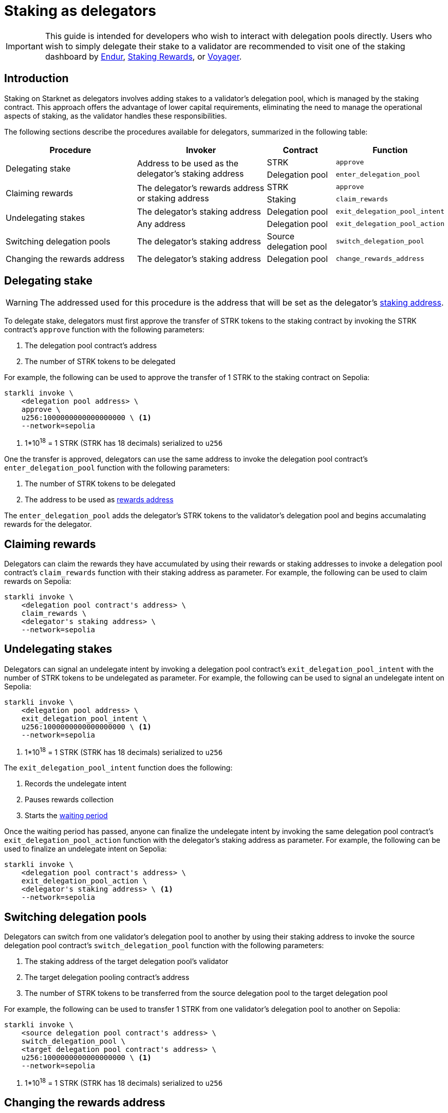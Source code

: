 = Staking as delegators

[IMPORTANT]
====
This guide is intended for developers who wish to interact with delegation pools directly. Users who wish to simply delegate their stake to a validator are recommended to visit one of the staking dashboard by https://dashboard.endur.fi/[Endur^], https://www.stakingrewards.com/stake-app?input=starknet[Staking Rewards^], or https://voyager.online/staking-dashboard[Voyager^].
====

== Introduction

Staking on Starknet as delegators involves adding stakes to a validator's delegation pool, which is managed by the staking contract. This approach offers the advantage of lower capital requirements, eliminating the need to manage the operational aspects of staking, as the validator handles these responsibilities.

The following sections describe the procedures available for delegators, summarized in the following table:

[cols="2,2,1,1"]
|===
| Procedure | Invoker | Contract | Function

.2+.^| Delegating stake
.2+.^| Address to be used as the delegator's staking address
| STRK
| `approve`
| Delegation pool
| `enter_delegation_pool`

.2+.^| Claiming rewards
.2+.^| The delegator's rewards address or staking address
| STRK
| `approve`
| Staking
| `claim_rewards` 

.2+.^| Undelegating stakes
| The delegator's staking address
| Delegation pool
| `exit_delegation_pool_intent`
| Any address
| Delegation pool
| `exit_delegation_pool_action`

| Switching delegation pools
| The delegator's staking address
| Source delegation pool
| `switch_delegation_pool`

| Changing the rewards address
| The delegator's staking address
| Delegation pool
| `change_rewards_address`
|===

== Delegating stake

[WARNING]
====
The addressed used for this procedure is the address that will be set as the delegator's xref:architecture-and-concepts:staking.adoc#addresses[staking address].
====

To delegate stake, delegators must first approve the transfer of STRK tokens to the staking contract by invoking the STRK contract's `approve` function with the following parameters:

. The delegation pool contract's address
. The number of STRK tokens to be delegated

For example, the following can be used to approve the transfer of 1 STRK to the staking contract on Sepolia: 

[source,terminal]
----
starkli invoke \
    <delegation pool address> \
    approve \
    u256:1000000000000000000 \ <1>
    --network=sepolia
----
<1> 1*10^18^ = 1 STRK (STRK has 18 decimals) serialized to `u256`

One the transfer is approved, delegators can use the same address to invoke the delegation pool contract's `enter_delegation_pool` function with the following parameters:

. The number of STRK tokens to be delegated
. The address to be used as xref:architecture-and-concepts:staking.adoc#addresses[rewards address]

The `enter_delegation_pool` adds the delegator's STRK tokens to the validator's delegation pool and begins accumalating rewards for the delegator.

== Claiming rewards

Delegators can claim the rewards they have accumulated by using their rewards or staking addresses to invoke a delegation pool contract's `claim_rewards` function with their staking address as parameter. For example, the following can be used to claim rewards on Sepolia:

[source,terminal]
----
starkli invoke \
    <delegation pool contract's address> \
    claim_rewards \
    <delegator's staking address> \
    --network=sepolia
----

== Undelegating stakes

Delegators can signal an undelegate intent by invoking a delegation pool contract's `exit_delegation_pool_intent` with the number of STRK tokens to be undelegated as parameter. For example, the following can be used to signal an undelegate intent on Sepolia:

[source,terminal]
----
starkli invoke \
    <delegation pool address> \
    exit_delegation_pool_intent \
    u256:1000000000000000000 \ <1>
    --network=sepolia
----
<1> 1*10^18^ = 1 STRK (STRK has 18 decimals) serialized to `u256`

The `exit_delegation_pool_intent` function does the following:

. Records the undelegate intent
. Pauses rewards collection
. Starts the xref:architecture-and-concepts:staking.adoc#latencies[waiting period]

Once the waiting period has passed, anyone can finalize the undelegate intent by invoking the same delegation pool contract's `exit_delegation_pool_action` function with the delegator's staking address as parameter. For example, the following can be used to finalize an undelegate intent on Sepolia:

[source,terminal]
----
starkli invoke \
    <delegation pool contract's address> \
    exit_delegation_pool_action \
    <delegator's staking address> \ <1>
    --network=sepolia
----

== Switching delegation pools

Delegators can switch from one validator's delegation pool to another by using their staking address to invoke the source delegation pool contract's `switch_delegation_pool` function with the following parameters:

. The staking address of the target delegation pool's validator
. The target delegation pooling contract's address
. The number of STRK tokens to be transferred from the source delegation pool to the target delegation pool

For example, the following can be used to transfer 1 STRK from one validator's delegation pool to another on Sepolia:

[source,terminal]
----
starkli invoke \
    <source delegation pool contract's address> \
    switch_delegation_pool \
    <target delegation pool contract's address> \
    u256:1000000000000000000 \ <1>
    --network=sepolia
----
<1> 1*10^18^ = 1 STRK (STRK has 18 decimals) serialized to `u256`

== Changing the rewards address

Delegators can change their rewards address by using their staking address to invoke a delegation pool contract's `change_rewards_address` function with the new reward address as parameter. For example, the following can be used to change rewards addresses on Sepolia:

[source,terminal]
----
starkli invoke \
    <delegation pool contract's address> \
    change_rewards_address \
    <delegator's new rewards address> \
    --network=sepolia
----